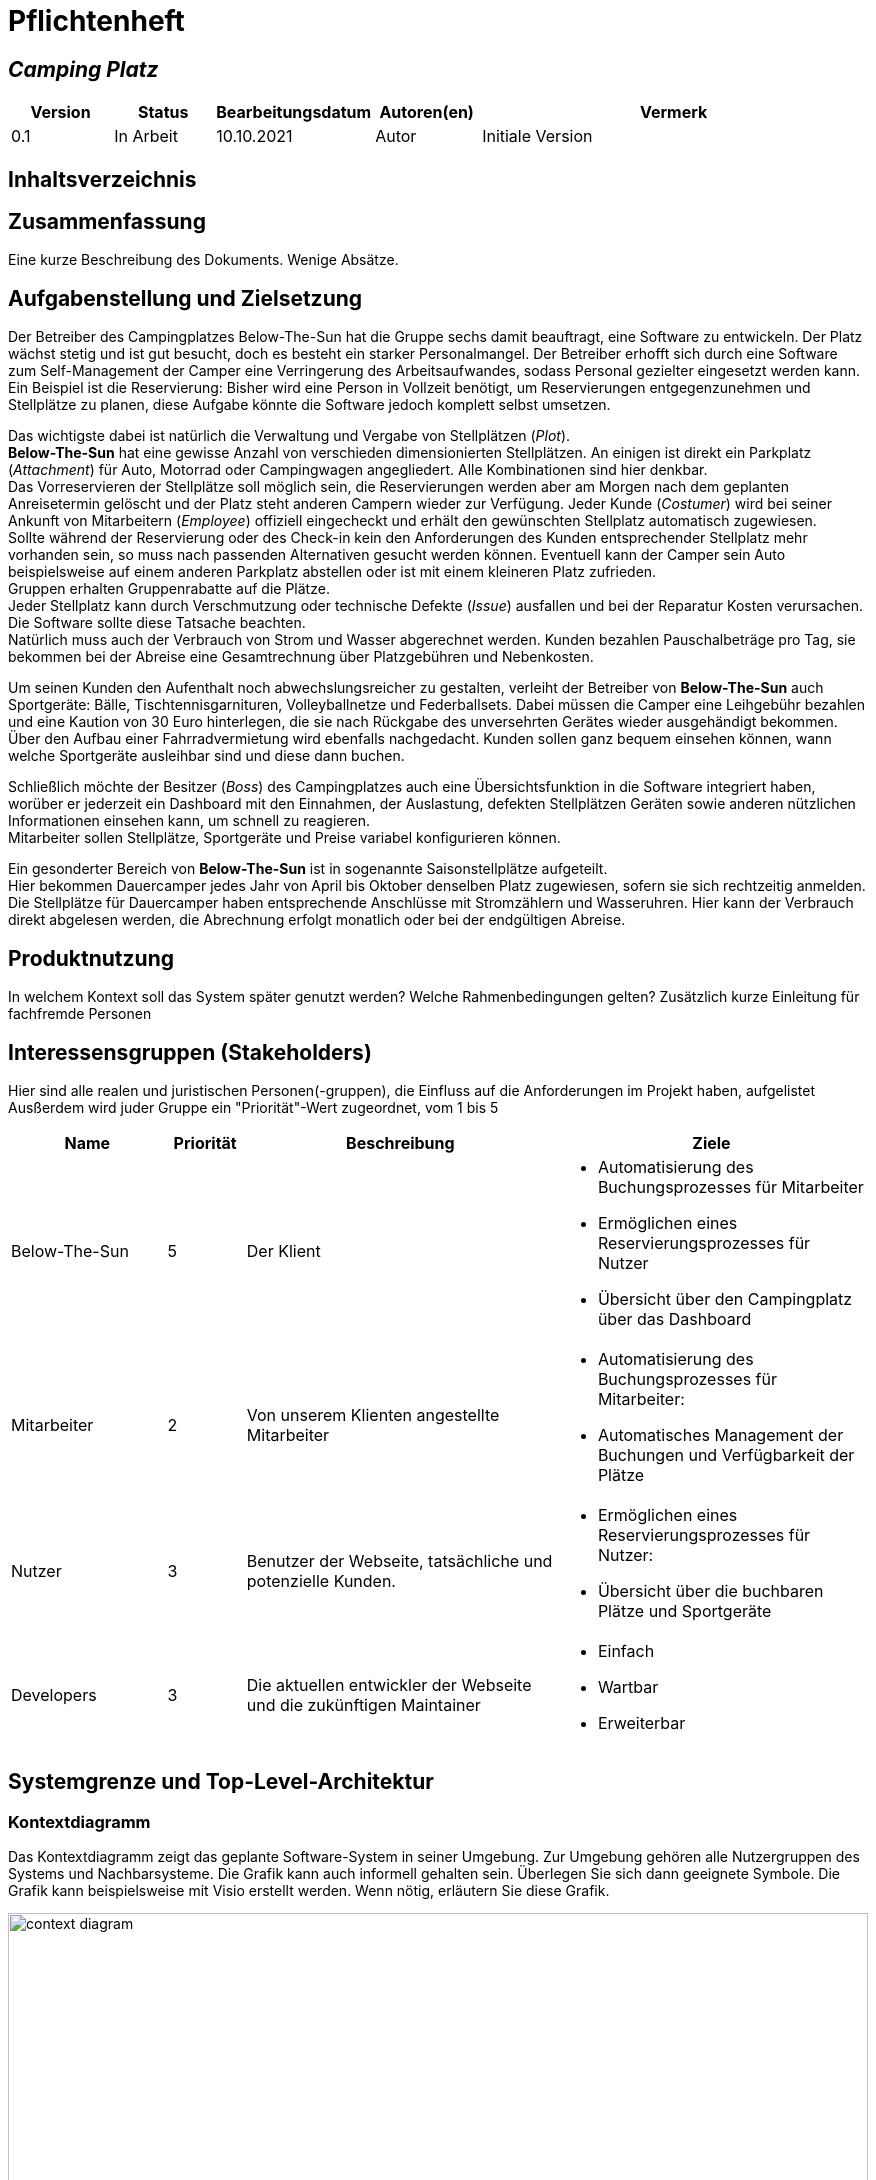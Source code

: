 = Pflichtenheft
:project_name: Camping Platz
:company_name: Below-The-Sun
:campsite: Camping Platz
:website: Camping Platz Webseite

:toc: macro
:toc-title:
:toclevels: 1

:navigate_catalog: Platzreservierung
:navigate_sports_eqipment: Sportgerätverleih
:navigate_login: Einloggen
:navigate_logout: Ausloggen
:navigate_register: Anmelden
:navigate_dashboard: Dashboard




== __{project_name}__

[options="header"]
[cols="1, 1, 1, 1, 4"]
|===
|Version | Status      | Bearbeitungsdatum   | Autoren(en) |  Vermerk
|0.1     | In Arbeit   | 10.10.2021          | Autor       | Initiale Version
|===

== Inhaltsverzeichnis
toc::[ ]

== Zusammenfassung
Eine kurze Beschreibung des Dokuments. Wenige Absätze.

== Aufgabenstellung und Zielsetzung
Der Betreiber des Campingplatzes Below-The-Sun hat die Gruppe sechs damit beauftragt, eine Software zu entwickeln. Der
Platz wächst stetig und ist gut besucht, doch es besteht ein starker Personalmangel. Der Betreiber erhofft sich
durch eine Software zum Self-Management der Camper eine Verringerung des Arbeitsaufwandes, sodass
Personal gezielter eingesetzt werden kann. +
Ein Beispiel ist die Reservierung: Bisher wird eine Person in
Vollzeit benötigt, um Reservierungen entgegenzunehmen und Stellplätze zu planen, diese Aufgabe könnte
die Software jedoch komplett selbst umsetzen.

Das wichtigste dabei ist natürlich die Verwaltung und Vergabe von Stellplätzen (_Plot_). +
**{company_name}** hat eine gewisse Anzahl von verschieden dimensionierten Stellplätzen.
An einigen ist direkt ein Parkplatz (_Attachment_) für Auto, Motorrad oder Campingwagen angegliedert.
Alle Kombinationen sind hier denkbar. +
Das Vorreservieren der Stellplätze soll möglich sein, die Reservierungen werden aber am Morgen nach dem geplanten Anreisetermin
gelöscht und der Platz steht anderen Campern wieder zur Verfügung. Jeder Kunde (_Costumer_) wird bei seiner Ankunft
von Mitarbeitern (_Employee_) offiziell eingecheckt und erhält den gewünschten Stellplatz automatisch zugewiesen. +
Sollte während der Reservierung oder des Check-in kein den Anforderungen des Kunden entsprechender
Stellplatz mehr vorhanden sein, so muss nach passenden Alternativen gesucht werden können. Eventuell kann der Camper
sein Auto beispielsweise auf einem anderen Parkplatz abstellen oder ist mit einem kleineren Platz zufrieden. +
Gruppen erhalten Gruppenrabatte auf die Plätze. +
Jeder Stellplatz kann durch Verschmutzung oder technische Defekte (_Issue_) ausfallen und bei der Reparatur Kosten
verursachen. Die Software sollte diese Tatsache beachten. +
Natürlich muss auch der Verbrauch von Strom und Wasser abgerechnet werden. Kunden bezahlen
Pauschalbeträge pro Tag, sie bekommen bei der Abreise eine Gesamtrechnung über Platzgebühren und
Nebenkosten.

Um seinen Kunden den Aufenthalt noch abwechslungsreicher zu gestalten, verleiht der
Betreiber von **{company_name}** auch Sportgeräte: Bälle, Tischtennisgarnituren, Volleyballnetze und
Federballsets. Dabei müssen die Camper eine Leihgebühr bezahlen und eine Kaution von 30 Euro hinterlegen,
die sie nach Rückgabe des unversehrten Gerätes wieder ausgehändigt bekommen. +
Über den Aufbau einer Fahrradvermietung wird ebenfalls nachgedacht. Kunden sollen ganz bequem einsehen können,
wann welche Sportgeräte ausleihbar sind und diese dann buchen.

Schließlich möchte der Besitzer (_Boss_) des Campingplatzes auch eine Übersichtsfunktion in die Software integriert haben,
worüber er jederzeit ein Dashboard mit den Einnahmen, der Auslastung, defekten Stellplätzen Geräten sowie
anderen nützlichen Informationen einsehen kann, um schnell zu reagieren. +
Mitarbeiter sollen Stellplätze, Sportgeräte und Preise variabel konfigurieren können.

Ein gesonderter Bereich von **{company_name}** ist in sogenannte Saisonstellplätze aufgeteilt. +
Hier bekommen
Dauercamper jedes Jahr von April bis Oktober denselben Platz zugewiesen, sofern sie sich rechtzeitig
anmelden. +
Die Stellplätze für Dauercamper haben entsprechende Anschlüsse mit Stromzählern und
Wasseruhren. Hier kann der Verbrauch direkt abgelesen werden, die Abrechnung erfolgt monatlich oder bei
der endgültigen Abreise.

== Produktnutzung
In welchem Kontext soll das System später genutzt werden? Welche Rahmenbedingungen gelten?
Zusätzlich kurze Einleitung für fachfremde Personen

== Interessensgruppen (Stakeholders)
Hier sind alle realen und juristischen Personen(-gruppen), die Einfluss auf die Anforderungen im Projekt haben, aufgelistet
Ausßerdem wird juder Gruppe ein "Priorität"-Wert zugeordnet, vom 1 bis 5
[options="header", cols="2, ^1, 4, 4"]
|===
|Name
|Priorität
|Beschreibung
|Ziele

|{company_name}
|5
|Der Klient
a|
- Automatisierung des Buchungsprozesses für Mitarbeiter
- Ermöglichen eines Reservierungsprozesses für Nutzer
- Übersicht über den Campingplatz über das Dashboard

|Mitarbeiter
|2
|Von unserem Klienten angestellte Mitarbeiter
a|
- Automatisierung des Buchungsprozesses für Mitarbeiter:
- Automatisches Management der Buchungen und Verfügbarkeit der Plätze

|Nutzer
|3
|Benutzer der Webseite, tatsächliche und potenzielle Kunden.
a|
- Ermöglichen eines Reservierungsprozesses für Nutzer:
- Übersicht über die buchbaren Plätze und Sportgeräte

|Developers
|3
|Die aktuellen entwickler der Webseite und die zukünftigen Maintainer
a|
- Einfach
- Wartbar
- Erweiterbar
|===

== Systemgrenze und Top-Level-Architektur

=== Kontextdiagramm
Das Kontextdiagramm zeigt das geplante Software-System in seiner Umgebung. Zur Umgebung gehören alle Nutzergruppen des Systems und Nachbarsysteme. Die Grafik kann auch informell gehalten sein. Überlegen Sie sich dann geeignete Symbole. Die Grafik kann beispielsweise mit Visio erstellt werden. Wenn nötig, erläutern Sie diese Grafik.

[[context_diagram]]
image::./projektbezogene_dateien/images/context.png[context diagram, 100%, 100%, pdfwidth=100%, title= "Context diagram of the {project_name} in UML", align=center]

=== Top-Level-Architektur
Dokumentieren Sie ihre Top-Level-Architektur mit Hilfe eines Komponentendiagramm.

[[TLA]]
image::./projektbezogene_dateien/images/tpa.png[top-level architecture, 100%, 100%, pdfwidth=100%, title= "Top Level Architecture of the {project_name} in UML", align=center]

== Anwendungsfälle

=== Akteure

Akteure sind die Benutzer der Campingplatz Webseite. +
Akteure, die weiter unten in der Tabelle sind, besitzen alle Rechte über ihnen.

[options="header"]
[[registered_user]]
[[actors]]
|===
|Name | Rechte
|Nutzer +
(_User_)| Repräsentiert alle Personen die mit dem System interagieren
|Kunde +
(_Costumer_)| Repräsentiert alle Personen, die dem System gegenüber authentifiziert sind
|Mitarbeiter +
(_Employee_)| Repräsentiert alle Personen, die Änderungen in Datenbanken vornehmen können.
|Boss +
(_Boss_)| Eine Person die anderen Nutzer Rechte zuweist
|===



=== Überblick Anwendungsfalldiagramm
Anwendungsfall-Diagramm, das alle Anwendungsfälle und alle Akteure darstellt

=== Anwendungsfallbeschreibungen
Dieser Unterabschnitt beschreibt die Anwendungsfälle. Schwerpunkt ist es, die wichtigsten Anwendungsfälle des Systems aufzulisten.


[[AccountManagment]]
[cols="1h, 3"]
|===
|Name                      |**<<AccountManagment>>**
|Beschribung               |Ein benutzer soll sich in auf der Webseite einen Account erstellen können, dort einloggen können und sich auch ausloggen können
|Akteure                   |Nutzer
|Trigger                   |Nutzer möchte seinen einloggen/registrieren, um einen Platz zu reservieren oder möchte ausloggen
|Vorbedingungen           a|
_Registrieren_: User ist nicht in einem Account eingeloggt +
_Login_: User ist nicht in einem Account eingeloggt +
_Logout_: User ist in einem Account eingeloggt
|Schritte          a|
_Registrieren_:

1. Nutzer drückt "{navigate_register}" in der navigations Leiste
2. Nutzer füllt das Formular aus
3. Account erstellung im System

_Login_:

1. Nutzer drückt "{navigate_login}" in der navigations Leiste
2. Nutzer füllt das Formular aus

_Logout_:

1. Nutzer drückt "{navigate_logout}" in der navigations Leiste
2. Nutzer wird auf den Home Bildschirm umgeleitet
|===



[[PlatzKatalog]]
[cols="1h, 3"]
|===
|Name                       |**<<PlatzKatalog>>**
|Done?                      |False
|Beschreibung               |Jeder Nutzer der {website} soll in der Lage sein den vollen Katalog der verfügbaren Stellplätze zu sehen
|Akteure                    |Nutzer
|Trigger                    |Nutzer möchte sich die Auswahl an Plätze ansehen
|Vorbedingungen            a|None
|Schritte                  a|
1. Nutzer drückt "{navigate_catalog}" in der navigations Leiste
2. Nutzer bekommt alle Plätze in einer Liste angezeigt
|===



[[PlatzReservieren]]
[cols="1h, 3"]
|===
|Name                       |**<<PlatzReservieren>>**
|Done?                      |False
|Beschreibung               |Jeder Kunde der {website} soll in der Lage sein den die im Katalog angezeigten Stellplätze zu reservieren
|Akteure                    |Kunde
|Trigger                    |Kunde möchte einen Platz reservieren
|Vorbedingungen            a|Kunde sieht den <<PlatzKatalog>>
|Schritte                  a|
1. Kunde drückt das entsprechende Element, um die Reservierung durchzuführen
|===



[[SportgeräteKatalog]]
[cols="1h, 3"]
|===
|Name                       |**<<SportgeräteKatalog>>**
|Done?                      |False
|Beschreibung               |Jeder Nutzer der {website} soll in der Lage sein den vollen Katalog der verfügbaren Sportgeräte zu sehen
|Akteure                    |Nutzer
|Trigger                    |Nutzer möchte sich die Auswahl an Sportgeräten ansehen
|Vorbedingungen            a|None
|Schritte                  a|
1. Nutzer drückt "{navigate_sports_eqipment}" in der navigations Leiste
2. Nutzer bekommt alle Sportgeräte in einer Liste angezeigt
|===



[[KundenEinchecken]]
[cols="1h, 3"]
|===
|Name                       |**<<KundenEinchecken>>**
|Done?                      |False
|Beschreibung               |Jeder Kunde wird bei seiner Ankunft von Mitarbeitern offiziell eingecheckt und erhält den gewünschten Stellplatz zugewiesen.
|Akteure                    |Mitarbeiter
|Trigger                    |Kunde trifft physisch beim {campsite} ein
|Vorbedingungen            a|None
|Schritte                  a|
1. Mitarbeiter markiert die <<PlatzReservieren, Reservierung>> vom Kunden als wahrgenommen
|Extension                  | Wenn ein Kunde ohne Reservierung zum {campsite} kommt, müsste der Mitarbeiter für seine Verweilzeit eine Reservierung anlegen und sofort bestätigen. Stattdessen dem Mitarbeiter die option geben, das in einem Schritt zu machen
|===



[[SportgeräteAusleihe]]
[cols="1h, 3"]
|===
|Name                       |**<<SportgeräteAusleihe>>**
|Done?                      |False
|Beschreibung               |Um seinen Kunden den Aufenthalt noch abwechslungsreicher zu gestalten, verleiht der Betreiber von Below-The-Sun auch Sportgeräte
|Akteure                    |Mitarbeiter
|Trigger                    |Kunde leiht sich physisch ein Sportgerät aus
|Vorbedingungen            a|None
|Schritte                  a|
1. Mitarbeiter markiert das Sportgerät als ausgeliehen
|===



[[SportgeräteRückgabe]]
[cols="1h, 3"]
|===
|Name                       |**<<SportgeräteRückgabe>>**
|Done?                      |False
|Beschreibung               |Ausgeliehene Sportgeräte können auch zurückgegeben werden
|Akteure                    |Mitarbeiter
|Trigger                    |Kunde gibt physisch ein Sportgerät aus
|Vorbedingungen            a|Ein Sportgerät wurde <<SportgeräteAusleihe, Ausgeliehen>>
|Schritte                  a|
1. Mitarbeiter markiert das Sportgerät als verfügbar
|===



[[DatenAnpassen]]
[cols="1h, 3"]
|===
|Name                       |**<<DatenAnpassen>>**
|Done?                      |False
|Beschreibung               |Mitarbeiter sollen Stellplätze, Sportgeräte und Preise variabel konfigurieren können.
|Akteure                    |Mitarbeiter
|Trigger                    |Mitarbeiter möchte etwas anpassen
|Vorbedingungen            a|None
|Schritte                  a|
1. Mitarbeiter navigiert zur entsprechenden Seite +
 - <<PlatzKatalog>> für das Bearbeiten von Stellplätzen
 - <<SportgeräteKatalog>> für das Bearbeiten von Sportgeräten
2. Mitarbeiter führt Änderung durch
 - Ändert einen Wert
 - Fügt einen artikel hinzu
 - Entfernt einen Artikel
|===


[[DashBoard]]
[cols="1h, 3"]
|===
|Name                       |**<<DashBoard>>**
|Done?                      |False
|Beschreibung               |der Besitzer des Campingplatzes möchte eine Übersichtsfunktion in die Software integriert haben
|Akteure                    |Boss
|Trigger                    |Boss möchte sich einen Überblick über seinen {campsite} verschaffen
|Vorbedingungen            a|None
|Schritte                  a|
1. Boss drückt "{navigate_dashboard}" in der navigations Leiste
|===



== Funktionale Anforderungen

=== Muss-Kriterien
Was das zu erstellende Programm auf alle Fälle leisten muss.

=== Kann-Kriterien
Anforderungen die das Programm leisten können soll, aber für den korrekten Betrieb entbehrlich sind.

== Nicht-Funktionale Anforderungen

=== Qualitätsziele

Dokumentieren Sie in einer Tabelle die Qualitätsziele, welche das System erreichen soll, sowie deren Priorität.

=== Konkrete Nicht-Funktionale Anforderungen

Beschreiben Sie Nicht-Funktionale Anforderungen, welche dazu dienen, die zuvor definierten Qualitätsziele zu erreichen.
Achten Sie darauf, dass deren Erfüllung (mindestens theoretisch) messbar sein muss.

== GUI Prototyp

In diesem Kapitel soll ein Entwurf der Navigationsmöglichkeiten und Dialoge des Systems erstellt werden.
Idealerweise entsteht auch ein grafischer Prototyp, welcher dem Kunden zeigt, wie sein System visuell umgesetzt werden soll.
Konkrete Absprachen - beispielsweise ob der grafische Prototyp oder die Dialoglandkarte höhere Priorität hat - sind mit dem Kunden zu treffen.

[[home_image]]
image::./projektbezogene_dateien/images/gui-home.PNG[Landing page, 100%, 100%, pdfwidth=100%, title= "Landing page of {project_name}", align=center]

[[home_reservation]]
image::./projektbezogene_dateien/images/gui-reservierung.PNG[Landing page, 100%, 100%, pdfwidth=100%, title= "Reservierungsseite vom {project_name}", align=center]

[[home_reservation2]]
image::./projektbezogene_dateien/images/gui-reservierung2.PNG[Landing page, 100%, 100%, pdfwidth=100%, title= "gefilterte Reservierungsseite vom {project_name}", align=center]

[[home_reservation-approved]]
image::./projektbezogene_dateien/images/gui-reservierungsbestätigung.PNG[Landing page, 100%, 100%, pdfwidth=100%, title= "Reservierungsbestätigung {project_name}", align=center]

[[home_logIn]]
image::./projektbezogene_dateien/images/gui-logIn.PNG[Landing page, 100%, 100%, pdfwidth=100%, title= "LogIn-Seite vom {project_name}", align=center]

[[home_Anmeldung]]
image::./projektbezogene_dateien/images/gui-anmeldung.PNG[Landing page, 100%, 100%, pdfwidth=100%, title= "Anmeldungsseite vom {project_name}", align=center]

[[home_sportgeräteverleih]]
image::./projektbezogene_dateien/images/gui-sportgeräteverleih.PNG[Landing page, 100%, 100%, pdfwidth=100%, title= "Seite zum Ausleih von Sportgeräten vom {project_name}", align=center]

[[home_dashboard]]
image::./projektbezogene_dateien/images/gui-dashboard.PNG[Landing page, 100%, 100%, pdfwidth=100%, title= "Dashboard vom {project_name}", align=center]





=== Überblick: Dialoglandkarte
Erstellen Sie ein Übersichtsdiagramm, das das Zusammenspiel Ihrer Masken zur Laufzeit darstellt. Also mit welchen Aktionen zwischen den Masken navigiert wird.
//Die nachfolgende Abbildung zeigt eine an die Pinnwand gezeichnete Dialoglandkarte. Ihre Karte sollte zusätzlich die Buttons/Funktionen darstellen, mit deren Hilfe Sie zwischen den Masken navigieren.

=== Dialogbeschreibung
Für jeden Dialog:

1. Kurze textuelle Dialogbeschreibung eingefügt: Was soll der jeweilige Dialog? Was kann man damit tun? Überblick?
2. Maskenentwürfe (Screenshot, Mockup)
3. Maskenelemente (Ein/Ausgabefelder, Aktionen wie Buttons, Listen, …)
4. Evtl. Maskendetails, spezielle Widgets

== Datenmodell

=== Überblick: Klassendiagramm
UML-Analyseklassendiagramm

=== Klassen und Enumerationen
Dieser Abschnitt stellt eine Vereinigung von Glossar und der Beschreibung von Klassen/Enumerationen dar. Jede Klasse und Enumeration wird in Form eines Glossars textuell beschrieben. Zusätzlich werden eventuellen Konsistenz- und Formatierungsregeln aufgeführt.

// See http://asciidoctor.org/docs/user-manual/#tables
[options="header"]
|===
|Klasse/Enumeration |Beschreibung |
|…                  |…            |
|===

== Akzeptanztestfälle
Mithilfe von Akzeptanztests wird geprüft, ob die Software die funktionalen Erwartungen und Anforderungen im Gebrauch erfüllt. Diese sollen und können aus den Anwendungsfallbeschreibungen und den UML-Sequenzdiagrammen abgeleitet werden. D.h., pro (komplexen) Anwendungsfall gibt es typischerweise mindestens ein Sequenzdiagramm (welches ein Szenarium beschreibt). Für jedes Szenarium sollte es einen Akzeptanztestfall geben. Listen Sie alle Akzeptanztestfälle in tabellarischer Form auf.
Jeder Testfall soll mit einer ID versehen werde, um später zwischen den Dokumenten (z.B. im Test-Plan) referenzieren zu können.

== Glossar
Sämtliche Begriffe, die innerhalb des Projektes verwendet werden und deren gemeinsames Verständnis aller beteiligten Stakeholder essentiell ist, sollten hier aufgeführt werden.
Insbesondere Begriffe der zu implementierenden Domäne wurden bereits beschrieben, jedoch gibt es meist mehr Begriffe, die einer Beschreibung bedürfen. +
Beispiel: Was bedeutet "Kunde"? Ein Nutzer des Systems? Der Kunde des Projektes (Auftraggeber)?

== Offene Punkte
Offene Punkte werden entweder direkt in der Spezifikation notiert. Wenn das Pflichtenheft zum finalen Review vorgelegt wird, sollte es keine offenen Punkte mehr geben.
